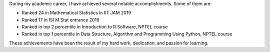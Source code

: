 .. title: Academic Achievements
.. slug: academic-achievements
.. date: 2023-04-02 11:37:00
.. category: Section
.. rank: 4

During my academic career, I have achieved several notable accomplishments. Some of them are:

- Ranked 24 in Mathematical Statistics in IIT JAM 2019
- Ranked 17 in ISI M.Stat entrance 2019
- Ranked in top 2 percentile in Introduction to R Software, NPTEL course
- Ranked in top 1 percentile in Data Structure, Algorithm and Programming Using Python, NPTEL course

These achievements have been the result of my hard work, dedication, and passion for learning.
